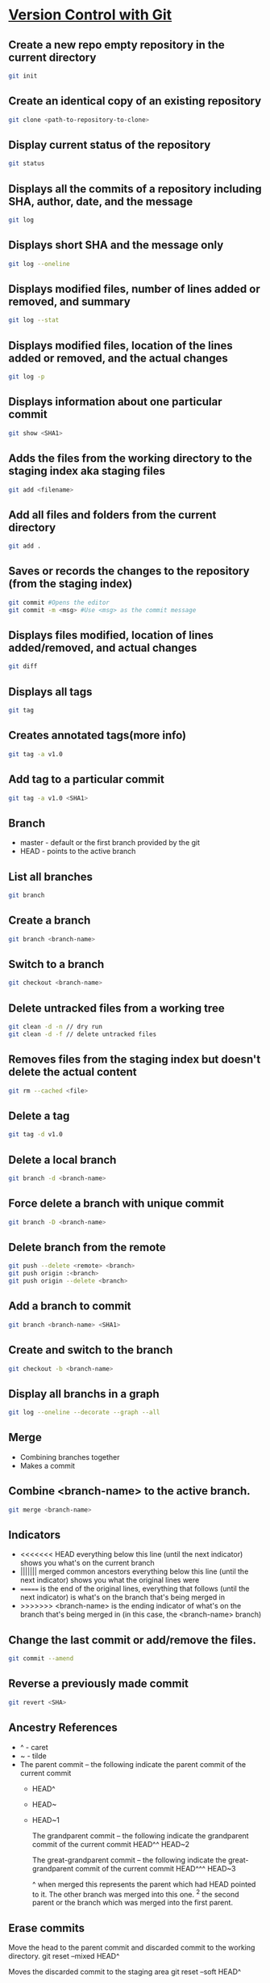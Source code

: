 * [[https://in.udacity.com/course/version-control-with-git--ud123][Version Control with Git]]

** Create a new repo empty repository in the current directory

#+begin_src sh
git init
#+end_src

** Create an identical copy of an existing repository

#+begin_src sh
git clone <path-to-repository-to-clone>
#+end_src

** Display current status of the repository

#+begin_src sh
git status
#+end_src
	
** Displays all the commits of a repository including SHA, author, date, and the message

#+begin_src sh
git log
#+end_src
	
** Displays short SHA and the message only

#+begin_src sh
git log --oneline
#+end_src
	
** Displays modified files, number of lines added or removed, and summary

#+begin_src sh
git log --stat
#+end_src
	
** Displays modified files, location of the lines added or removed, and the actual changes

#+begin_src sh
git log -p
#+end_src
	
** Displays information about one particular commit

#+begin_src sh
git show <SHA1>
#+end_src

** Adds the files from the working directory to the staging index aka staging files

#+begin_src sh
git add <filename>
#+end_src
	
** Add all files and folders from the current directory

#+begin_src sh
git add .
#+end_src
	
** Saves or records the changes to the repository (from the staging index)

#+begin_src sh
git commit #Opens the editor
git commit -m <msg> #Use <msg> as the commit message
#+end_src

** Displays files modified, location of lines added/removed, and actual changes

#+begin_src sh
git diff
#+end_src

** Displays all tags

#+begin_src sh
git tag
#+end_src
	
** Creates annotated tags(more info)

#+begin_src sh
git tag -a v1.0
#+end_src

** Add tag to a particular commit

#+begin_src sh
git tag -a v1.0 <SHA1>
#+end_src

** Branch

 - master - default or the first branch provided by the git
 - HEAD - points to the active branch

** List all branches

#+begin_src sh
git branch
#+end_src
	
** Create a branch

#+begin_src sh
git branch <branch-name>
#+end_src
	
** Switch to a branch

#+begin_src sh
git checkout <branch-name>
#+end_src
	
** Delete untracked files from a working tree

#+begin_src sh
git clean -d -n // dry run
git clean -d -f // delete untracked files
#+end_src
	
** Removes files from the staging index but doesn't delete the actual content

#+begin_src sh
git rm --cached <file>
#+end_src

** Delete a tag

#+begin_src sh
git tag -d v1.0
#+end_src
		
** Delete a local branch
	
#+begin_src sh
git branch -d <branch-name>
#+end_src

** Force delete a branch with unique commit

#+begin_src sh
git branch -D <branch-name>
#+end_src
	
** Delete branch from the remote

#+begin_src sh
git push --delete <remote> <branch>
git push origin :<branch>
git push origin --delete <branch>
#+end_src
	
** Add a branch to commit

#+begin_src sh
git branch <branch-name> <SHA1>
#+end_src
	
** Create and switch to the branch

#+begin_src sh
git checkout -b <branch-name>
#+end_src
	
** Display all branchs in a graph

#+begin_src sh
git log --oneline --decorate --graph --all
#+end_src

** Merge

 - Combining branches together
 - Makes a commit

** Combine <branch-name> to the active branch.

#+begin_src sh
git merge <branch-name>
#+end_src
	
** Indicators

 - <<<<<<< HEAD everything below this line (until the next indicator) shows you what's on the current branch
 - ||||||| merged common ancestors everything below this line (until the next indicator) shows you what the original lines were
 - ======= is the end of the original lines, everything that follows (until the next indicator) is what's on the branch that's being merged in
 - >>>>>>> <branch-name> is the ending indicator of what's on the branch that's being merged in (in this case, the <branch-name> branch)
	
** Change the last commit or add/remove the files.

#+begin_src sh
git commit --amend
#+end_src
	
** Reverse a previously made commit

#+begin_src sh
git revert <SHA>
#+end_src

** Ancestry References

 - ^ - caret
 - ~ - tilde
 - The parent commit – the following indicate the parent commit of the current commit
   - HEAD^
   - HEAD~
   - HEAD~1

	The grandparent commit – the following indicate the grandparent commit of the current commit
	HEAD^^
	HEAD~2

	The great-grandparent commit – the following indicate the great-grandparent commit of the current commit
	HEAD^^^
	HEAD~3

	^ when merged this represents the parent which had HEAD pointed to it. The other branch was merged into this one.
	^2 the second parent or the branch which was merged into the first parent.
	
** Erase commits

	Move the head to the parent commit and discarded commit to the working directory.
	git reset --mixed HEAD^
	
	Moves the discarded commit to the staging area
	git reset --soft HEAD^

	Erase commit or move them to the trash
	git reset --hard HEAD^

** Make a branch on the current commit

    git branch backup

* [GitHub & Collaboration](https://in.udacity.com/course/github-collaboration--ud456)

** Naming convention

    local - your local git repository
    remote - 3rd party git repo which may or may not be local.
    origin - main remote repo. Or the forked repository
	upstream - source or the original repository where origin was forked from.
	
** Manage and interact with the remote repositories

    git remote
	
** Display full path to the remote repository

    git remote -v
	
** Add shortname and the remote url to the local repo	
    	
    git remote add origin git@github.com:sudhirkhanger/my-travel-plans.git - add shortname to the url

** Send local commits to the remote repo.

	git push -u <remote-shortname> <branch>

** Tracking branch

    origin/master - remote branch origin has a master branch at some commit. Tracks the progress of the master branch on the remote branch origin.
	
** Sync remote repository with the local

	// pulls remote branch origin's commit to the master branch. Merge happens.
    git pull origin master
	
** Retrive commits from the remote branch and without merge

	// fetch all branches of the origin
	git fetch origin
	// fetch origin's commits from master branch
    git fetch origin master
	// merge origin/master with the current branch
	git merge origin/master

** Number of commits made by each contributor

	git shortlog
	
** List contributor name and number of commits

    git shortlog -s -n

** Filter commits by author name

    git log --author=<contributor name>
	
** Filter commits by search query

    git log --grep=<search>

** Change shortnames

	git remote rename <new-name> <existing-name>
	
** Retrieving Upstream Changes
	
	// add the source repository
	git remote add upstream <url-of-the-source-repository>

	// fetches changes from the upstream source repository
	// upstream/master - tracks where upstream's master branch is

	// fetch all branches of the upstream
	git fetch upstream

	// fetch upstream's commits from master branch
	git fetch upstream master
	
	// to sync to your fork merge into a local branch and push it to the origin
	git checkout master
	git merge upstream/master
	git push origin master
	
** Squash commits

	// move commits to a new base. Squash three commits into one
	// HEAD~3 HEAD~2 HEAD~1 HEAD
    git rebase -i <base for example HEAD~3>
	
** Force push a branch

	git push -f <remote-branch> <local-branch>
	
* [Think Like a Git](http://think-like-a-git.net)

    to list all commits in your repository at the command line
    git log --oneline --abbrev-commit --all

    git log --oneline --abbrev-commit --all --graph

    If you want to see branch and tag labels, add --decorate:
    git log --oneline --abbrev-commit --all --graph --decorate

    git log --oneline --abbrev-commit --all --graph --decorate --color
	
* Misc

    git reset --hard HEAD

    git remote show branch
    
    git branch -r
    
    git branch -a
    
    git branch -vv
    
    git branch -v
    
** Set Url

#+BEGIN_SRC sh
git remote set-url origin new-url
#+END_SRC

** Remove files after adding .gitignore

#+BEGIN_SRC sh
git rm -r --cached . 
git add .
git commit -m 'Removed all files that are in the .gitignore' 
git push origin master
#+END_SRC

** Git Stash

#+begin_src sh
# stash tracked changes
git stash
#+end_src

#+begin_src sh
# stash both tracked and untracked changes
git stash -u
#+end_src

#+begin_src sh
# stash with a descriptive name
git stash save "save with a name"
#+end_src

#+begin_src sh
# list stash
git stash list
#+end_src

#+begin_src sh
# apply most recent changes with removing from the list	
git stash pop
#+end_src

#+begin_src sh
# apply without removing from the list
git stash apply
#+end_src

#+begin_src sh
# apply a particular stash
git stash pop stash@{0}
#+end_src

#+begin_src sh
# remove stash
git stash drop
#+end_src

** Git remove files

    git rm file1.txt
    git commit -m "remove file1.txt"

    remove from git but not from file system
    git rm --cached file1.txt

    git push origin master

** Git remove prune stale branches

	git remote prune origin --dry-run
	git remote prune origin
	
** Tagging

	git tag -a v1.0.0 -m "Releasing version v1.0.0"
	git push origin v1.0

** Diff

	git diff <branch-one>:/path/to/file <branch-two>:/path/to/file

** Merge individual files

	git checkout <git brach to merge from> <file 1> <file 2>
	
** Remove unstaged changes

	git checkout -- .
	git checkout -- <file-path> // individual files
